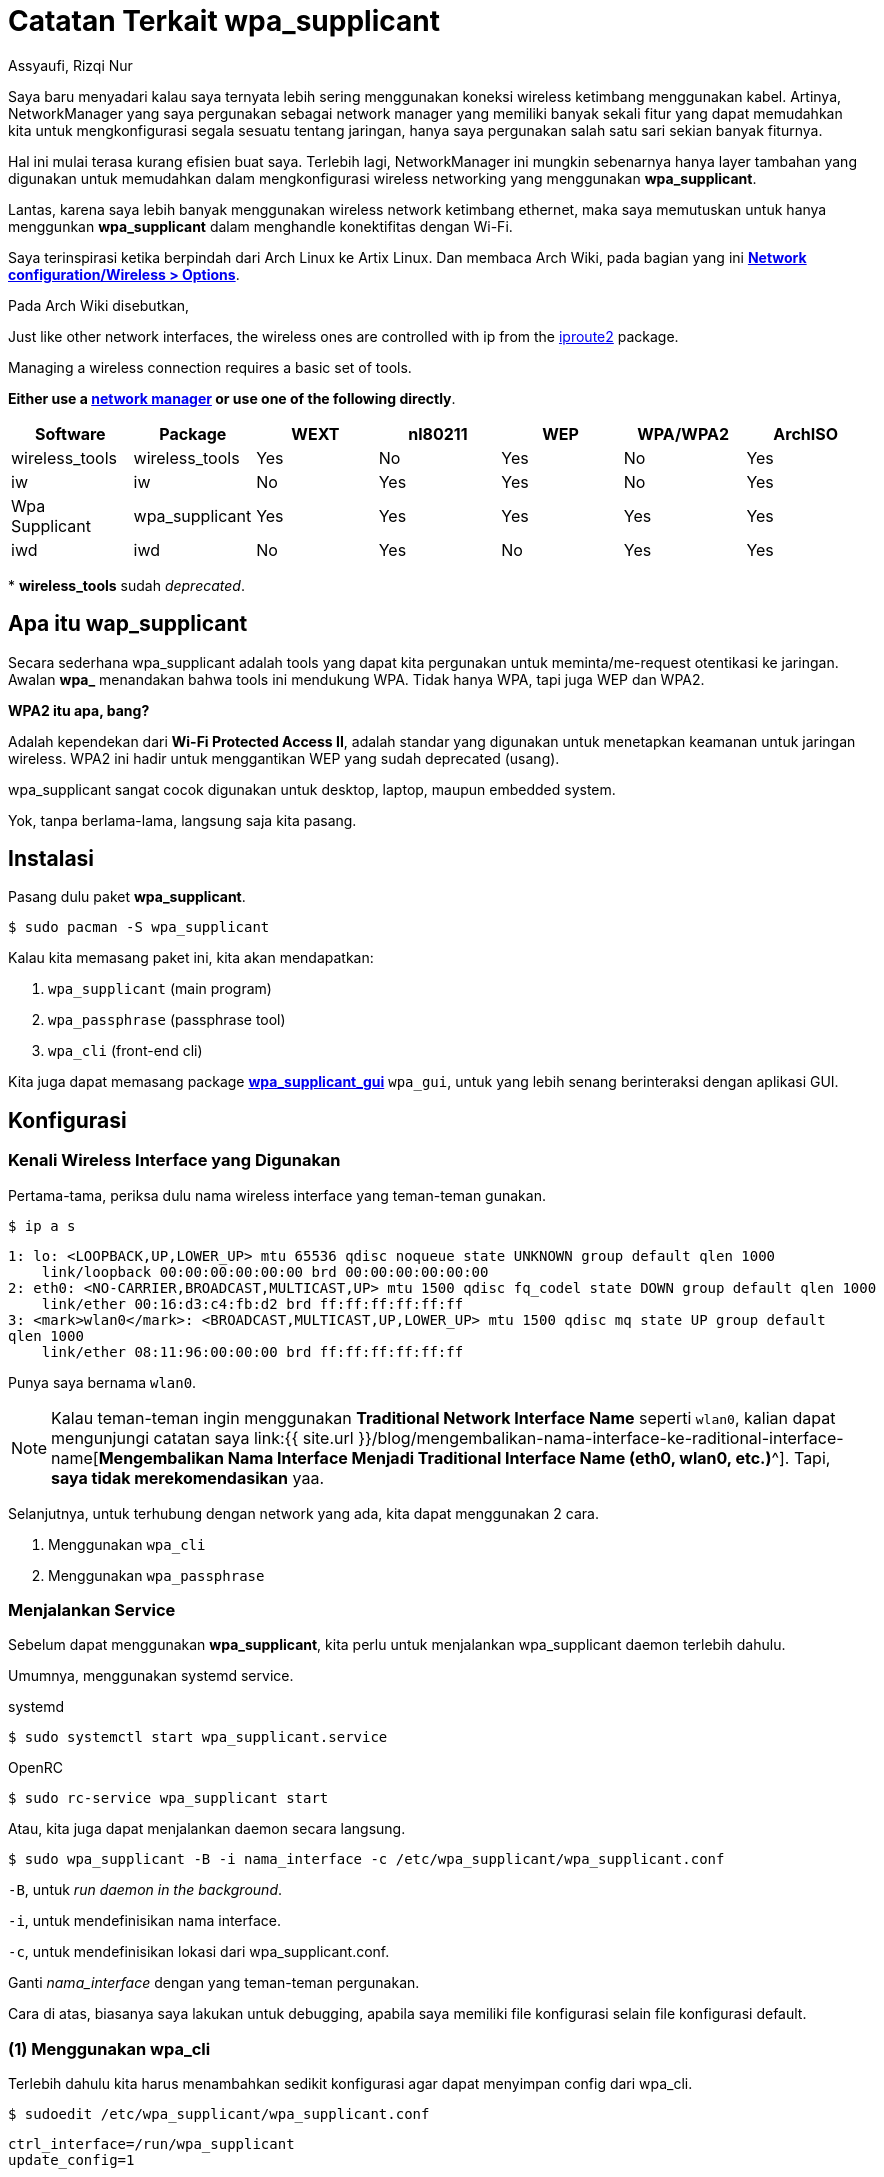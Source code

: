 = Catatan Terkait wpa_supplicant
Assyaufi, Rizqi Nur
:page-email: bandithijo@gmail.com
:page-navtitle: Catatan Terkait wpa_supplicant
:page-excerpt: Saya tidak lagi menggunakan comprehensive network manager seperti NetworkManager atau ConnMan. Terhubung ke jaringan juga hanya dengan Wi-Fi. Maka, saya putuskan untuk menghapus NetworkManager dan hanya menggunakan wpa_supplicant. Ternyata tidak semengerikan yang saya bayangkan. wpa_supplicant juga memiliki interaktif shell yang bernama wpa_cli. Sangat memudahkan untuk digunakan sebagai manajemen tools jaringan konektifitas Wi-Fi.
:page-permalink: /note/:title
:page-categories: note
:page-tags: [wireless]
:page-liquid:
:page-published: true

Saya baru menyadari kalau saya ternyata lebih sering menggunakan koneksi wireless ketimbang menggunakan kabel. Artinya, NetworkManager yang saya pergunakan sebagai network manager yang memiliki banyak sekali fitur yang dapat memudahkan kita untuk mengkonfigurasi segala sesuatu tentang jaringan, hanya saya pergunakan salah satu sari sekian banyak fiturnya.

Hal ini mulai terasa kurang efisien buat saya. Terlebih lagi, NetworkManager ini mungkin sebenarnya hanya layer tambahan yang digunakan untuk memudahkan dalam mengkonfigurasi wireless networking yang menggunakan *wpa_supplicant*.

Lantas, karena saya lebih banyak menggunakan wireless network ketimbang ethernet, maka saya memutuskan untuk hanya menggunkan *wpa_supplicant* dalam menghandle konektifitas dengan Wi-Fi.

Saya terinspirasi ketika berpindah dari Arch Linux ke Artix Linux. Dan membaca Arch Wiki, pada bagian yang ini link:https://wiki.archlinux.org/index.php/Network_configuration/Wireless#Utilities[*Network configuration/Wireless > Options*^].

Pada Arch Wiki disebutkan,

====

Just like other network interfaces, the wireless ones are controlled with ip from the link:https://archlinux.org/packages/?name=iproute2[iproute2^] package.

Managing a wireless connection requires a basic set of tools.

*Either use a link:https://wiki.archlinux.org/index.php/Network_configuration#Network_managers[network manager^] or use one of the following directly*.
====

[.overflow-x]
--
|===
| Software | Package | WEXT | nl80211 | WEP | WPA/WPA2 | ArchISO

| wireless_tools | wireless_tools | Yes | No | Yes | No | Yes
| iw | iw | No | Yes | Yes | No | Yes
| Wpa Supplicant | wpa_supplicant | Yes | Yes | Yes | Yes | Yes
| iwd | iwd | No | Yes | No | Yes | Yes
|===
--

pass:[*] *wireless_tools* sudah _deprecated_.

== Apa itu wap_supplicant

Secara sederhana wpa_supplicant adalah tools yang dapat kita pergunakan untuk meminta/me-request otentikasi ke jaringan. Awalan *wpa_* menandakan bahwa tools ini mendukung WPA. Tidak hanya WPA, tapi juga WEP dan WPA2.

*WPA2 itu apa, bang?*

Adalah kependekan dari *Wi-Fi Protected Access II*, adalah standar yang digunakan untuk menetapkan keamanan untuk jaringan wireless. WPA2 ini hadir untuk menggantikan WEP yang sudah deprecated (usang).

wpa_supplicant sangat cocok digunakan untuk desktop, laptop, maupun embedded system.

Yok, tanpa berlama-lama, langsung saja kita pasang.

== Instalasi

Pasang dulu paket *wpa_supplicant*.

[source,console]
----
$ sudo pacman -S wpa_supplicant
----

Kalau kita memasang paket ini, kita akan mendapatkan:

. `wpa_supplicant` (main program)
. `wpa_passphrase` (passphrase tool)
. `wpa_cli` (front-end cli)

Kita juga dapat memasang package link:https://aur.archlinux.org/packages/wpa_supplicant_gui/[*wpa_supplicant_gui*^] `wpa_gui`, untuk yang lebih senang berinteraksi dengan aplikasi GUI.

== Konfigurasi

=== Kenali Wireless Interface yang Digunakan

Pertama-tama, periksa dulu nama wireless interface yang teman-teman gunakan.

[source,console]
----
$ ip a s
----

----
1: lo: <LOOPBACK,UP,LOWER_UP> mtu 65536 qdisc noqueue state UNKNOWN group default qlen 1000
    link/loopback 00:00:00:00:00:00 brd 00:00:00:00:00:00
2: eth0: <NO-CARRIER,BROADCAST,MULTICAST,UP> mtu 1500 qdisc fq_codel state DOWN group default qlen 1000
    link/ether 00:16:d3:c4:fb:d2 brd ff:ff:ff:ff:ff:ff
3: <mark>wlan0</mark>: <BROADCAST,MULTICAST,UP,LOWER_UP> mtu 1500 qdisc mq state UP group default
qlen 1000
    link/ether 08:11:96:00:00:00 brd ff:ff:ff:ff:ff:ff
----

Punya saya bernama `wlan0`.

[NOTE]
====
Kalau teman-teman ingin menggunakan *Traditional Network Interface Name* seperti `wlan0`, kalian dapat mengunjungi catatan saya link:{{ site.url }}/blog/mengembalikan-nama-interface-ke-raditional-interface-name[*Mengembalikan Nama Interface Menjadi Traditional Interface Name (eth0, wlan0, etc.)*^].
Tapi, *saya tidak merekomendasikan* yaa.
====

Selanjutnya, untuk terhubung dengan network yang ada, kita dapat menggunakan 2 cara.

. Menggunakan `wpa_cli`
. Menggunakan `wpa_passphrase`

=== Menjalankan Service

Sebelum dapat menggunakan *wpa_supplicant*, kita perlu untuk menjalankan wpa_supplicant daemon terlebih dahulu.

Umumnya, menggunakan systemd service.

.systemd
[source,console]
----
$ sudo systemctl start wpa_supplicant.service
----

.OpenRC
[source,console]
----
$ sudo rc-service wpa_supplicant start
----

Atau, kita juga dapat menjalankan daemon secara langsung.

[source,console]
----
$ sudo wpa_supplicant -B -i nama_interface -c /etc/wpa_supplicant/wpa_supplicant.conf
----

`-B`, untuk _run daemon in the background_.

`-i`, untuk mendefinisikan nama interface.

`-c`, untuk mendefinisikan lokasi dari wpa_supplicant.conf.

Ganti _nama_interface_ dengan yang teman-teman pergunakan.

Cara di atas, biasanya saya lakukan untuk debugging, apabila saya memiliki file konfigurasi selain file konfigurasi default.

=== (1) Menggunakan wpa_cli

Terlebih dahulu kita harus menambahkan sedikit konfigurasi agar dapat menyimpan config dari wpa_cli.

[source,console]
----
$ sudoedit /etc/wpa_supplicant/wpa_supplicant.conf
----

[source,conf,linenums]
----
ctrl_interface=/run/wpa_supplicant
update_config=1
----

Kalau sudah ada, tidak perlu diubah-ubah.

Selanjutnya, kita akan gunakan *wpa_cli*.

[source,console]
----
$ sudo wpa_cli
----

----
wpa_cli v2.9
Copyright (c) 2004-2019, Jouni Malinen <j@w1.fi> and contributors

This software may be distributed under the terms of the BSD license.
See README for more details.

Selected interface 'wlan0'

Interactive mode

> _
----

Di dalam shell ini, kita dapat memanfaatkan auto completion untuk perintah-perintah yang tersedia menggunakan tombol kbd:[Tab].

==== Bantuan

Seperti biasa, untuk melihat ketersediaan command yang ada, kita dapat menggunakan.

[source,console]
----
> help
----

==== Scanning

Untuk melakukan pencarian nama network yang ada di sekitar kita.

[source,console]
----
> scan
----

----
OK
<3>CTRL-EVENT-SCAN-STARTED
<3>CTRL-EVENT-SCAN-RESULTS
<3>WPS-AP-AVAILABLE
----

==== Melihat Hasil Scan

Untuk melihat hasil yang telah di-scan.

[source,console]
----
> scan_results
----

----
bssid / frequency / signal level / flags / ssid
00:67:62:78:91:40       2462    -49     [WPA-PSK-CCMP][WPA2-PSK-CCMP][ESS]                      KIKEL
60:18:88:00:00:00       2432    -61     [WPA-PSK-CCMP][WPA2-PSK-CCMP][WPS][ESS]                 bandithijo
fc:a6:cd:be:d8:b0       2462    -88     [WPA-PSK-CCMP][WPA2-PSK-CCMP][ESS]                      SALSHA
e8:01:8d:ae:fb:00       2437    -86     [WPA-PSK-CCMP][WPA2-PSK-CCMP][ESS]                      SIHOMBING
88:c3:97:6d:44:37       2462    -89     [WPA-PSK-CCMP+TKIP][WPA2-PSK-CCMP+TKIP][WPS][ESS]       SURYA
----

==== Mendaftarkan Network

Saya ingin mendaftarkan network baru degan SSID bernama *bandithijo*.

Namun, kita perlu mengambil nomor index -- ibarat nomor antrian.

[source,console]
----
> add_network
----

----
0
----

Nah, berarti saya akan menggunakan index ke-*0* untuk mendaftarkan network ini.

Selanjutnya, kita akan mengeset credential untuk network tersebut.

[source,console]
----
> set_network 0 ssid "bandithijo"
----

----
OK
----

[source,console]
----
> set_network 0 psk "passwordinirahasiasekali"
----

----
OK
----

[NOTE]
====
Kalau SSID nya tanpa password, kalian dapat menggantinya dengan:

[source,console]
----
> set_network 0 ssid "bandithijo"
> set_network 0 key_mgmt NONE
----
====

TIP: *Kalau terjadi kesalahan input, tinggal jalankan perintah yang sama dengan nilai yang benar*.


==== Melihat Daftar Network yang Tersimpan

Untuk melihat daftar network yang pernah didaftarkan, gunakan perintah:

[source,console]
----
> list_networks
----

----
network id / ssid / bssid / flags
0       bandithijo      any     [TEMP-DISABLED]
----

==== Untuk Terhubung dengan Network

Dapat dilihat, pada network index ke-0, saya telah berhasil menyimpan konfigurasi untuk network *bandithijo*.

Untuk terkoneksi dengan network tersebut, kita gunakan perintah:

[source,console]
----
> select_network 0
----

----
OK
----

Atau,

[source,console]
----
> enable_network 0
----

----
OK
----

Kalau berhasil, outputnya akan seperti ini.

----
<3>CTRL-EVENT-SSID-REENABLED id=0 ssid="bandithijo"
<3>CTRL-EVENT-SCAN-STARTED
<3>CTRL-EVENT-SCAN-RESULTS
<3>WPS-AP-AVAILABLE
<3>SME: Trying to authenticate with 60:18:88:00:00:00 (SSID='bandithijo' freq=2432 MHz)
<3>Trying to associate with 60:18:88:00:00:00 (SSID='bandithijo' freq=2432 MHz)
<3>Associated with 60:18:88:00:00:00
<3>CTRL-EVENT-SUBNET-STATUS-UPDATE status=0
<3>WPA: Key negotiation completed with 60:18:88:00:00:00 [PTK=CCMP GTK=CCMP]
<3>CTRL-EVENT-CONNECTED - Connection to 60:18:88:00:00:00 completed [id=0 id_str=]
<3>CTRL-EVENT-REGDOM-CHANGE init=CORE type=WORLD
----

Mantap, coba test `$ ip a s`, untuk melihat apakah wireless interface yang kita gunakan telah mendapatkan IP address atau belum. Seharusnya pada tahap ini, sudah mendapatkan IP address.

Kalau sudah, laukan test koneksi dengan `ping`.

==== Simpan Hasil Konfigurasi

Sebelum keluar, jangan lupa untuk menyimpan hasil konfigurasi.

[source,console]
----
> save_config
----

----
OK
----

==== Keluar dari wpa_cli

Untuk keluar, kita dapat menggunakan perintah.

[source,console]
----
> quit
----

==== Disconnect

Untuk disconnect dari jaringan, masuk lagi ke *wpa_cli*, dan jalankan printah:

[source,console]
----
> disconnect
----

----
OK
<3>CTRL-EVENT-DISCONNECTED bssid=60:18:88:00:00:00 reason=3 locally_generated=1
<3>CTRL-EVENT-REGDOM-CHANGE init=CORE type=WORLD
----

=== (2) Menggunakan wpa_passphrase

Metode ini dapat kita gunakan untuk terkoneksi secara cepat ke SSID apabila kita sudah tahu nama SSID dan passwordnya.

Sebenarnya `wpa_passphrase` ini digunakan untuk mengenerate konfigurasi minimal yang dapat kita gunakan ke konfigurasi wpa_supplicant.

[source,console]
----
$ wpa_passphrase bandithijo iniadalahpassword
----

----
network={
        ssid="bandithijo"
        #psk="iniadalahpassword"
        psk=de91478f405cc6685267c972844591e1adfde34e5e74c525c44b0b5e3e16a968
}
----

Kita bisa copy dan masukkan ke dalam */etc/wpa_supplicant/wpa_supplicant.conf* untuk konfigurasi yang lebih persistent.

Atau dengan cara mengkombinasikan dengan perintah wpa_supplicant.

WARNING: Pastikan *wpa_supplicant belum berjalan* di process maupun di service.

----
$ sudo wpa_supplicant -B -i interface -c <(wpa_passphrase MYSSID passphrase)
----

Misal,

----
$ sudo wpa_supplicant -B -i wlan0 -c <(wpa_passphrase bandithijo iniadalahpassword)
----

[WARNING]
====
Namun, karena proses substitusi, kita tidak dapat menjalankan proses ini dengan *sudo*.

----
Successfully initialized wpa_supplicant
Failed to open config file '/dev/fd/63', error: No such file or directory
Failed to read or parse configuration '/dev/fd/63'
----

Kita perlu menggunakan *root shell*

[source,console]
----
$ sudo su
----

[source,console]
----
# wpa_supplicant -B -i wlan0 -c <(wpa_passphrase bandithijo iniadalahpassword)
----

----
Successfully initialized wpa_supplicant
----
====

Nah, mantap!

Sekarang seharusnya wireless interface sudah mendapatkan IP address.

[source,console]
----
$ ip a s wlan0
----

----
3: wlan0: <BROADCAST,MULTICAST,UP,LOWER_UP> mtu 1500 qdisc mq state UP group default qlen 1000
    link/ether 08:11:96:00:00:00 brd ff:ff:ff:ff:ff:ff
    inet <mark>192.168.1.7</mark>/24 brd 192.168.1.255 scope global dynamic noprefixroute wlan0
       valid_lft 86006sec preferred_lft 75206sec
    inet6 fe80::9373:975b:0000:0000/64 scope link
       valid_lft forever preferred_lft forever
----

Nah, dapat dilihat, saya sudah mendapatkan IP address.

NOTE: Saya menggunakan *dhcpcd* service.

Sekarang coba tes koneksi internet dengan ping.

[source,console]
----
$ ping archlinux.org
----

----
PING archlinux.org (95.217.163.246) 56(84) bytes of data.
64 bytes from archlinux.org (95.217.163.246): icmp_seq=1 ttl=52 time=226 ms
64 bytes from archlinux.org (95.217.163.246): icmp_seq=2 ttl=52 time=215 ms
64 bytes from archlinux.org (95.217.163.246): icmp_seq=3 ttl=52 time=246 ms

--- archlinux.org ping statistics ---
3 packets transmitted, 3 received, 0% packet loss, time 2000ms
rtt min/avg/max/mdev = 215.292/228.954/245.752/12.631 ms
----

Mantap! Kita telah berhasil terhubung ke internet.

== Penggunaan yang Lebih Advanced

Untuk konfigurasi dan penggunaan yang lebih advanced, teman-teman dapat membaca sendiri di Arch Wiki.

link:https://wiki.archlinux.org/index.php/Wpa_supplicant#Advanced_usage[*wpa_supplicant: Advanced usage*^].

== Tambahan

=== Bagaimana Saya Menggunakan wpa_supplicant?

Kalau saya, karena tidak banyak berpindah2 tempat, saya memilih menggunakan service untuk menjalankan *wpa_supplicant*.

Saat ini saya sudah menggunakan *OpenRC*. Secara default, service akan membaca file `/etc/wpa_supplicant/wpa_supplicant.conf`.

Namun, saya ingin lebih fleksible, saya buat file *wpa_supplicant.conf* ini menjadi symbolic link dari beberapa file configurasi yang tergantung dari tempat.

. Rumah
. Kantor

Misal seperti ini,

[source,console]
----
$ tree /etc/wpa_supplicant
----

----
.
├── wpa_cli.sh
├── <span style="color:red;">wpa_supplicant.conf</span> -> wpa_supplicant-home.conf
├── <mark>wpa_supplicant-home.conf</mark>
└── <mark>wpa_supplicant-office.conf</mark>
----

Dapat dilihat, saat ini saya sedang menggunakan Wi-Fi di rumah, maka saya menghubungkan symbolic link konfigurasi `-home.conf` dengan `wpa_supplicant.conf`.

Isi dari file *wpa_supplicant-home.conf* maupun *wpa_supplicant-office.conf*, kira-kira seperti ini:

./etc/wpa_supplicant/wpa_supplicant-home.conf
[source,conf,linenums]
----
ctrl_interface=/run/wpa_supplicant
update_config=1

network={
  ssid="bandithijo"
  #psk="iniadalahpassword"
  psk=de91478f405cc6685267c972844591e1adfde34e5e74c525c44b0b5e3e16a968
}
----

Hanya berbeda di SSD dan passphrase.

Untuk berganti-ganti symbolic link, saya mengunakan cara seperti ini:

.Home
[source,console]
----
$ sudo ln -sf /etc/wpa_supplicant/wpa_supplicant-home.conf /etc/wpa_supplicant/wpa_supplicant.conf
----

.Office
[source,console]
----
$ sudo ln -sf /etc/wpa_supplicant/wpa_supplicant-office.conf /etc/wpa_supplicant/wpa_supplicant.conf
----

Setelah file konfigurasi siap, tinggal jalankan service dari *wpa_supplicant*.

Misal, pada *OpenRC*.

Tambahkan ke dalam service default yang akan dijalankan ketika sistem startup.

pass:[*] Tidak perlu menggunakan *default* juga bisa.

[source,console]
----
$ sudo rc-update add wpa_supplicant default
----

----
* service wpa_supplicant added to runlevel default
----

Lihat, apakah sudah masuk daftar status list.

[source,console]
----
$ rc-status --all
----

----
Runlevel: default
 cronie                                                                [  started  ]
 wpa_supplicant                                                        [  stopped  ]
 dhcpcd                                                                [  started  ]
 alsasound                                                             [  started  ]
 dbus                                                                  [  started  ]
----

Tinggal di-start saja.

[source,console]
----
$ sudo rc-service wpa_supplicant start
----

----
wpa_supplicant    | * Starting WPA Supplicant Daemon ...
wpa_supplicant    |Successfully initialized wpa_supplicant                    [ ok ]
----

Mantap, sekarang seharusnya kita sudah dapat terhubung dengan jaringan.

Untuk systemd, mohon maaf saya belum sempat mencoba menggunakan systemd. Kemungkin hanya perlu menjalankan service dari wpa_supplicant.service seperti biasa. Silahkan merujuk ke Arch Wiki.

== Pesan Penulis

Sepertinya, segini dulu yang dapat saya tuliskan.

Mudah-mudahan dapat bermanfaat.

Terima kasih.

(\^_^)

== Referensi

. link:https://wiki.archlinux.org/index.php/Wpa_supplicant[wiki.archlinux.org/index.php/Wpa_supplicant^]
Diakses tanggal: 2020/12/31

. link:https://wiki.archlinux.org/index.php/Network_configuration/Wireless#Utilities[wiki.archlinux.org/index.php/Network_configuration/Wireless#Utilities^]
Diakses tanggal: 2020/12/31
